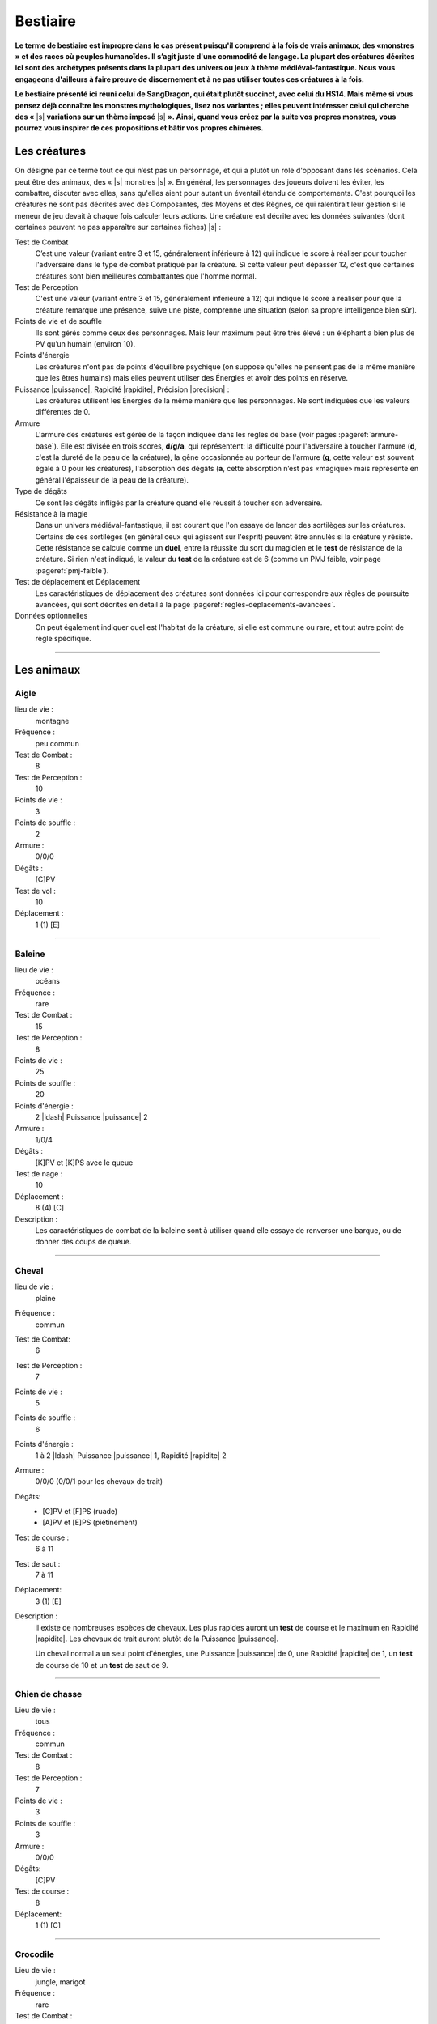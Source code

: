 
.. raw:: latex

    \clearpage
    \pagebreak

#########
Bestiaire
#########

.. class:: center 

 .. class:: red

  **Le terme de bestiaire est impropre dans le cas présent puisqu'il comprend à
  la fois de vrais animaux, des «monstres » et des races où peuples humanoïdes.
  Il s’agit juste d'une commodité de langage. La plupart des créatures décrites
  ici sont des archétypes présents dans la plupart des univers ou jeux à thème
  médiéval-fantastique.  Nous vous engageons d'ailleurs à faire preuve de
  discernement et à ne pas utiliser toutes ces créatures à la fois.**

  **Le bestiaire présenté ici réuni celui de SangDragon, qui était plutôt
  succinct, avec celui du HS14. Mais même si vous pensez déjà connaître les
  monstres mythologiques, lisez nos variantes ; elles peuvent intéresser celui
  qui cherche des «** |s| **variations sur un thème imposé** |s| **». Ainsi,
  quand vous créez par la suite vos propres monstres, vous pourrez vous
  inspirer de ces propositions et bâtir vos propres chimères.**

Les créatures
=============

On désigne par ce terme tout ce qui n’est pas un personnage, et qui a plutôt un
rôle d'opposant dans les scénarios. Cela peut être des animaux, des « |s|
monstres |s| ».  En général, les personnages des joueurs doivent les éviter,
les combattre, discuter avec elles, sans qu'elles aient pour autant un éventail
étendu de comportements.  C'est pourquoi les créatures ne sont pas décrites
avec des Composantes, des Moyens et des Règnes, ce qui ralentirait leur gestion
si le meneur de jeu devait à chaque fois calculer leurs actions. Une créature
est décrite avec les données suivantes (dont certaines peuvent ne pas
apparaître sur certaines fiches) |s| :

Test de Combat
    C’est une valeur (variant entre 3 et 15, généralement inférieure à 12) qui
    indique le score à réaliser pour toucher l'adversaire dans le type de
    combat pratiqué par la créature. Si cette valeur peut dépasser 12, c'est
    que certaines créatures sont bien meilleures combattantes que l'homme
    normal.

Test de Perception
    C'est une valeur (variant entre 3 et 15, généralement inférieure à 12) qui
    indique le score à réaliser pour que la créature remarque une présence,
    suive une piste, comprenne une situation (selon sa propre intelligence bien
    sûr).

Points de vie et de souffle
    Ils sont gérés comme ceux des personnages. Mais leur maximum peut être très
    élevé : un éléphant a bien plus de PV qu’un humain (environ 10).

Points d'énergie
    Les créatures n'ont pas de points d'équilibre psychique (on suppose
    qu'elles ne pensent pas de la même manière que les êtres humains) mais
    elles peuvent utiliser des Énergies et avoir des points en réserve.

Puissance |puissance|, Rapidité |rapidite|, Précision |precision| :
    Les créatures utilisent les Énergies de la même manière que les
    personnages. Ne sont indiquées que les valeurs différentes de 0.

Armure
    L'armure des créatures est gérée de la façon indiquée dans les règles de
    base (voir pages :pageref:`armure-base`).  Elle est divisée en trois
    scores, **d/g/a**, qui représentent: la difficulté pour l'adversaire à
    toucher l'armure (**d**, c'est la dureté de la peau de la créature), la
    gêne occasionnée au porteur de l'armure (**g**, cette valeur est souvent
    égale à 0 pour les créatures), l'absorption des dégâts (**a**, cette
    absorption n’est pas «magique» mais représente en général l'épaisseur de la
    peau de la créature).

Type de dégâts
    Ce sont les dégâts infligés par la créature quand elle réussit à toucher
    son adversaire.

Résistance à la magie
    Dans un univers médiéval-fantastique, il est courant que l'on essaye de
    lancer des sortilèges sur les créatures. Certains de ces sortilèges (en
    général ceux qui agissent sur l'esprit) peuvent être annulés si la créature
    y résiste. Cette résistance se calcule comme un **duel**, entre la réussite
    du sort du magicien et le **test** de résistance de la créature. Si rien
    n'est indiqué, la valeur du **test** de la créature est de 6 (comme un PMJ
    faible, voir page :pageref:`pmj-faible`).

Test de déplacement et Déplacement
    Les caractéristiques de déplacement des créatures sont données ici pour
    correspondre aux règles de poursuite avancées, qui sont décrites en détail
    à la page :pageref:`regles-deplacements-avancees`.

Données optionnelles
    On peut également indiquer quel est l'habitat de la créature, si elle est
    commune ou rare, et tout autre point de règle spécifique.

----

Les animaux
===========

Aigle
-----

lieu de vie :
    montagne
Fréquence :
    peu commun
Test de Combat :
    8
Test de Perception :
    10
Points de vie :
    3
Points de souffle :
    2
Armure :
    0/0/0
Dégâts :
    [C]PV
Test de vol :
    10
Déplacement :
    1 (1) [E]

----

Baleine
-------

lieu de vie :
    océans
Fréquence :
    rare
Test de Combat :
    15
Test de Perception :
    8
Points de vie :
    25
Points de souffle :
    20
Points d'énergie :
    2 |ldash| Puissance |puissance| 2
Armure :
    1/0/4
Dégâts :
    [K]PV et [K]PS avec le queue
Test de nage :
    10
Déplacement :
    8 (4) [C]
Description :
    Les caractéristiques de combat de la baleine sont à utiliser quand elle
    essaye de renverser une barque, ou de donner des coups de queue.

----

Cheval
------

lieu de vie :
    plaine
Fréquence :
    commun
Test de Combat:
    6
Test de Perception :
    7
Points de vie :
    5
Points de souffle :
    6
Points d'énergie :
    1 à 2 |ldash| Puissance |puissance| 1, Rapidité |rapidite| 2
Armure :
    0/0/0 (0/0/1 pour les chevaux de trait)
Dégâts: 
    - [C]PV et [F]PS (ruade)
    - [A]PV et [E]PS (piétinement)
Test de course :
    6 à 11
Test de saut :
    7 à 11
Déplacement:
    3 (1) [E]
Description :
    il existe de nombreuses espèces de chevaux. Les plus rapides auront un
    **test** de course et le maximum en Rapidité |rapidite|. Les chevaux de
    trait auront plutôt de la Puissance |puissance|.

    Un cheval normal a un seul point d'énergies, une Puissance |puissance| de
    0, une Rapidité |rapidite| de 1, un **test** de course de 10 et un **test**
    de saut de 9.

----

Chien de chasse
---------------

Lieu de vie : 
    tous
Fréquence :
    commun
Test de Combat :
    8
Test de Perception :
    7
Points de vie :
    3
Points de souffle :
    3
Armure :
    0/0/0
Dégâts:
    [C]PV
Test de course :
    8
Déplacement:
    1 (1) [C]

----

Crocodile
---------

Lieu de vie : 
    jungle, marigot
Fréquence :
    rare
Test de Combat :
    10
Test de Perception :
    5
Points de vie :
    5
Points de souffle :
    8
Points d'énergie :
    1 |ldash| Rapidité |rapidite| 1
Armure :
    1/0/0
Dégâts:
    [F]PV
Test de course :
    7
Déplacement:
    2 (2) [B]

----

Éléphant
--------

Lieu de vie :
    jungle, savane
Fréquence :
    commun
Test de Combat :
    10
Test de Perception :
    5
Points de vie:
    10
Points de souffle :
    10
Points d'énergie :
    3 |ldash| Puissance |puissance| 2
Armure :
    1/0/5
Dégâts :
    [D]PV et [D]PS
Test de course:
    7
Déplacement:
    3 (2) [C]

----

Faucon
------

Lieu de vie :
    campagne
Fréquence :
    peu commun
Test de Combat :
    8
Test de Perception :
    11
Points de vie :
    2
Points de souffle :
    2
Points d'énergie :
    1 |ldash| Précision |precision| 1
Armure : 
    0/0/0
Dégâts:
    [B]PV
Test de vol:
    9 à 11
Déplacement
    1 (1) [E]

----

Gorille
-------

Lieu de vie :
    forêt, jungle
Fréquence :
    rare
Test de Combat :
    10
Test de Perception :
    6
Points de vie:
    7
Points de souffle :
    7
Points d'énergie :
    2 |ldash| Puissance |puissance| 1
Armure :
    0/0/1
Dégâts :
    [C]PV et [E]PS
Test de course:
    7
Déplacement:
    3 (2) [C]

----

Jaguar, guépard
---------------

Lieu de vie :
    savane, jungle
Fréquence :
    rare
Test de Combat :
    11
Test de Perception :
    10
Points de vie:
    4
Points de souffle :
    3
Points d'énergie :
    3 |ldash| Rapidité |rapidite| 3
Armure :
    0/0/0
Dégâts :
    [D]PV
Test de course:
    13
Déplacement:
    1 (1) [G]

----

Lion
----

Lieu de vie :
    savane
Fréquence :
    commun
Test de Combat :
    10
Test de Perception :
    7
Points de vie:
    6
Points de souffle :
    5
Points d'énergie :
    2 |ldash| Puissance |puissance| 1, Rapidité |rapidite| 1
Armure :
    0/0/1
Dégâts :
    [3]PV
Test de course:
    10
Déplacement:
    3 (1) [C] ([D] en sprint court)

----

Loup
----

Lieu de vie :
    forêt, steppes
Fréquence :
    assez commun
Test de Combat :
    9
Test de Perception :
    9
Points de vie:
    4
Points de souffle :
    4
Points d'énergie :
    1 |ldash| Rapidité |rapidite| 1
Armure :
    0/0/1
Dégâts :
    [C]PV
Test de course:
    8
Déplacement:
    1 (1) [C]

----

Ours
----

Lieu de vie :
    forêt, montagne
Fréquence :
    rare
Test de Combat :
    11
Test de Perception :
    6
Points de vie:
    8
Points de souffle :
    8
Points d'énergie :
    3 |ldash| Puissance |puissance| 1
Armure :
    0/0/1
Dégâts :
    [F]PV
Test de course:
    7
Déplacement:
    3 (2) [C]

----

Piranha
-------

Lieu de vie :
    eaux douces chaudes
Fréquence :
    rare
Test de Combat :
    12
Test de Perception :
    12
Points de vie : 
    spécial
Points de souffle :
    spécial
Points d'énergie :
    1 |ldash| Rapidité |rapidite| 1
Armure:
    1/0/0
Dégâts :
    [F] PV
Test de nage:
    13
Déplacement:
    1 (1) [D]
Description : 
    Ce qui est décrit ici n'est bien sûr pas un piranha seul, mais tout un
    banc. Un de ces poissons carnivores seul n'a qu'un point de vie. C'est au
    meneur de jeu de gérer les dégâts que des aventuriers peuvent faire subir à
    l'ensemble du banc.

----

Rat
---

Lieu de vie :
    cités, sous-sols
Fréquence :
    commun
Test de Combat :
    5
Test de Perception :
    7
Points de vie : 
    2
Points de souffle :
    2
Armure:
    2/0/0
Dégâts :
    [B] PV
Test de course:
    9
Déplacement:
    0 (0) [C]
Description : 
    Leur petite taille, leur rapidité et leur nombre les rendent difficiles à
    toucher.

----

Requin
------

Lieu de vie:
    eau salée
Fréquence:
    inhabituel
Test de Combat:
    10
Test de Perception:
    6 (12 pour le sang)
Points de vie : 
    5
Points de souffle :
    5
Points d'énergie :
    1 |ldash| Rapidité |rapidite| 1
Armure :
    1/0/0
Dégâts : 
    [F] PV
Test de nage:
    13
Déplacement:
    1 à 4 (1 à 3) [D à F]

----

Rhinocéros
----------

Lieu de vie :
    savane
Fréquence :
    rare
Test de Combat :
    9
Test de Perception :
    4
Points de vie:
    7
Points de souffle :
    4
Points d'énergie :
    2 |ldash| Puissance |puissance| 1
Armure :
    3/0/0
Dégâts :
    [D]PV
Test de course:
    7
Déplacement:
    3 (2) [C]

----

Sanglier
--------

Lieu de vie :
    forêt
Fréquence :
    commun
Test de Combat :
    9
Test de Perception :
    4
Points de vie :
    3
Points de souffle :
    5
Points d'énergie :
    1 |ldash| Puissance |puissance| 1
Armure:
    1/0/1
Dégâts:
    [D]PV
Test de course:
    8
Déplacement:
    2 (1) [C]

----

Taureau
-------

Lieu de vie :
    plaine
Fréquence :
    commun
Test de Combat :
    9
Test de Perception :
    6
Points de vie :
    5
Points de souffle :
    5
Points d'énergie :
    1 |ldash| Puissance |puissance| 1, Rapidité |rapidite| 1
Armure :
    0/0/1
Dégâts:
    [B]PV et [D]PS
Test de course:
    10
Déplacement:
    3 (1) [D]

----

Tyrannosaure
------------

Lieu de vie :
    inconnu
Fréquence :
    très rare
Test de Combat :
    13
Test de Perception :
    4
Points de vie:
    20
Points de souffle :
    15
Points d'énergie :
    3 |ldash| Puissance |puissance| 2, Rapidité |rapidite| 1
Armure :
    2/0/4
Dégâts :
    [G]PV
Test de course:
    10
Déplacement:
    4 (3) [E]

----

Les «monstres »
===============

Les créatures féeriques
-----------------------

On regroupe sous le terme de créatures féeriques, ou Færies, toutes sortes de
petites créatures très proches de la nature, et auxquelles on attribue de
nombreux pouvoirs magiques. On dit une Færie, même si c'est un être masculin.

Dans *SangDragon*, ces créatures sont magiques, et sont issues de
l’extériorisation des instincts et des croyances es peuples plus ou moins
primitifs. À priori il n'y à pas de Færies sur l'île de Malienda, mais vous
pouvez décider qu'il en existe dans les forêts les plus profondes. Il n'y a pas
de Færie typique, bien que la plupart répondent aux critères suivants |s| :

- Une Færie est liée à un élément simple de la nature (eau, terre, arbres.) ou
  à un sentiment humain négatif (gourmandise, avarice, suspicion...).
- Une Færie n'a pas de taille fixe. Et même si on les considère en général
  comme ayant entre 10 et 25cm de haut, il arrive que la même créature puisse
  passer de la taille naine à la taille géante (les trolls sont coutumiers du
  fait), suivant son humeur.
- On ne peut voir les Færies que si on croit en leur existence.
- Les Færies singent les comportements sociaux des humains qu'elles côtoient.
  Ainsi, à côté d’un royaume elles créeront un simulacre de cour royale, à côté
  d'une ville militaire elles créeront des milices et des armées.  Les
  comportements et les pouvoirs magiques des Færies sont bien connus et c'est
  justement ce qui fait leur force, car une Færie ne pourra exercer son pouvoir
  magique que s'il existe des personnes pour y croire. En termes de jeu, vous
  devrez demander au joueur si son personnage croit ou non aux Færies (un
  magicien — Art magique à 0 ou plus - y croit obligatoirement).  S'il n'y
  croit pas, les pouvoirs magiques de ces créatures ne peuvent l'affecter que
  s'il rate un **test** de résistance magique avec un bonus de 2. S'il y croit,
  tous les pouvoirs magiques l’affecteront automatiquement. Il est possible,
  une fois dans la vie d’un aventurier de changer d'opinion. Pour croire aux
  Færies, il faut réussir un **test** Instincts |instinct| + Désir |desir| +
  Animal |animal| (un seul essai). Pour ne plus croire aux Færies, il faut
  réussir un **test** Esprit |esprit| + Action |action| + Humain |humain| +
  **difficulté**. La **difficulté** est liée au monde où l'on vit. Elle est de
  -4 dans un monde purement médiéval, 0 dans l'équivalent du XVI: siècle, +4
  dans un monde moderne. Il existe néanmoins de nombreux moyens de se protéger
  des Færies (pour ceux qui y croient) |s| : jeter du sel par-dessus son
  épaule, tourner trois fois sur soi avant de se coucher, etc. Ses moyens ne
  sont efficaces que si beaucoup de gens y croient, sinon ils ne fonctionnent
  pas.

Les Færies (et donc le meneur de jeu) ont un puissant code moral |s| : elles
récompensent les gentils et punissent les méchants. Ce qui est plus difficile à
cerner c’est comment elles conçoivent cette morale. Ainsi elles n'hésiteront
pas à faire pousser les oreilles d’un avare, à donner des boutons à un menteur,
à réaliser dans la nuit l'ouvrage d'une ouvrière vertueuse. Mais qu'on les
sollicite, qu'on les menace ou simplement qu'on leur manque de respect, et
elles se comporteront avec abjection. Il ne faut pas compter sur les Færies
pour être équitables.

La nature et la puissance des pouvoirs des Færies n'ont rien à voir avec les
sortilèges magiques, c’est au meneur de jeu d’en décider |s| ; voici quelques
guides |s| :

- Une offense est punie par une affliction qui est souvent temporaire (jamais
  moins d’une journée, mais allant souvent jusqu'à une année complète).
- Une récompense ne vient que si elle n'est pas sollicitée, et souvent de façon
  cachée.
- Un cadeau (objet ou service) se monnaye par un service à rendre au peuple
  féerique en entier.
- Une malédiction jetée par une créature féerique ne peut être levée que par
  cette même créature féerique.  Voici quelques exemples créatures féeriques
  (attention, les noms des Færies désignent parfois d'autres créatures, de
  nature différente; ainsi l’elfe ou la dryade féeriques ne ressemblent pas aux
  créatures humanoïdes qui ont le même nom): elfes (esprits des airs), dryades
  (esprits des arbres), gnomes (esprits constructeurs), trolls (esprits des
  cavernes), lutins (esprits des maisons), korrigans (voleurs de trésors),
  nymphes (esprits des eaux), goblins (farceurs), kobolds (fainéants), nains
  (créateurs de vie), farfadets (travailleurs), bonnets rouges (douleur),
  gloutons (gourmandise).

En termes de jeu, une Færie ne combattra jamais et même deviendra invisible en
cas de combat. Elle ne sera jamais présente dans un lieu où il y a trop de fer
ou d'acier. Si on lui lance un sortilège, elle a une résistance magique de 11.
Dans le cas où le sortilège aurait pu passer, mais que c'est la résistance
magique de la Færie qui l'a fait échouer, alors la créature féerique peut
renvoyer le sort sur son agresseur.

----

Les créatures du mal
--------------------

Toutes les créatures que l'on désigne sous les termes de diable, démon,
élémental, esprit, spectre, sont des créatures qui viennent « |s| d'autre part
|s| ». Tout comme les créatures féeriques, leur puissance vient du fait que
l'on croit en elles. Mais alors que le fait de ne pas croire aux Færies diminue
leur pouvoir, une fois qu’un démon est en face de vous, il n'y a pas moyen de
nier son existence, il est vraiment là. En contrepartie, son lien avec le monde
matériel fait qu’il est possible de le combattre et même de le « |s| tuer |s|
», c’est-à-dire de le renvoyer dans son monde de ténèbres.

Toutes ces créatures sont différentes les unes des autres, mais il existe
quelques constantes. Les voici |s| :

- Pour toucher une créature démoniaque, il faut une arme enchantée, une arme
  magique, une arme en acier ou en fer trempé. Toutes les autres armes ne lui
  font aucun effet (voir le chapitre Magie, p. :pageref:`magie`, pour les
  détails).  Plus restrictif encore |s| : pour qu’une arme en fer ou en acier
  soit efficace, il faut qu'elle soit reliée à la terre, ou que son porteur
  touche la terre. S'il s'agit d'un sol en pierre, dans un château, c’est
  suffisant, mais si c'est un parquet ciré, alors seules les armes magiques ou
  enchantées seront efficaces. Les flèches non magiques ou non enchantées n’ont
  donc jamais aucune efficacité.
- Il existe des cercles de protection (voir liste de Protection, p.
  :pageref:`protection`) qu'aucune créature invoquée magiquement ne peut
  franchir.
- Ces créatures ont des points de vie, des armures, des attaques naturelles,
  psychiques ou magiques, mais n'ont pas de points de souffle. Elles ne peuvent
  pas être assommées.
- Les prêtres et les personnes qui ont une foi sincère peuvent repousser les
  démons par leur seule volonté. En termes de jeu, il faut réussir un **test**
  Cœur |coeur| + Désir |desir| + Humain |humain| (une seule tentative), que
  l'on nommera **test de Foi**, en indiquant clairement ce que l'on tente de
  faire. Cela ne détruit pas le démon, ni ne le fait fuir, mais cela le fait
  reculer, hésiter, et éviter d’aller au contact du prêtre.

Voici quelques exemples de créatures maléfiques :

Démons de grades 1 à 7
^^^^^^^^^^^^^^^^^^^^^^

:label:`demons`

Test de Combat :
    6+\ **x**
Test de Perception :
    6+\ **x**
Points de vie :
    6+\ **x**
Points d'énergie :
    **x** |ldash| Puissance |puissance| 1, Rapidité |rapidite| 1, Précision
    |precision| 1
Armure :
    0/0/**x**
Dégâts :
    [C+\ **x**]PV et [A+\ **x**]PS
Résistance à la magie :
    4+\ **x**
Description :
    Ces démons sont ceux que la plupart des invocateurs ou sorciers appellent
    des profondeurs des « |s| enfers |s| ». Leur apparence est variable mais
    tourne toujours autour des archétypes |s| : comes sur Le crâne, crocs,
    griffes, queue fourchue. Ils mesurent entre 1m et 3m. Leur puissance se
    mesure en grades, qui vont de 1 à 7. Leurs caractéristiques dépendent
    directement de ce grade, qui est noté **x**.

Animaux-démons
^^^^^^^^^^^^^^

Ce sont des démons qui ont pris l'apparence d’animaux. Ils combattent de la
même façon qu'eux, mais ils restent avant tout des démons. C'est-à-dire qu'ils
ne sont touchés que par des armes magiques ou enchantées, et qu'ils n’ont pas
de points de souffle. Par contre leur **test** de résistance magique est de 8.

Succube/incube
^^^^^^^^^^^^^^

Ce type de créature est un démon de type 1 ou 2 (jamais plus) qui a un pouvoir
psychique particulier. Quand sa victime dort, et que le démon est à portée de
vue, il lui vole des points d'équilibre psychique. Si la victime ne réussit pas
un **test** de résistance contre la magie, ou un **test de Foi** (valable même
endormie), elle perd 1 EP dans la nuit.

Démons exotiques
^^^^^^^^^^^^^^^^

Comme vous le verrez dans le scénario La saga du Prince d'Ombre (HS 11), il est
possible de concevoir toutes sortes de démons. Ils peuvent être immobiles (liés
à une statue, à un lieu), ressembler à des monstres « |s| normaux |s| », avoir
des pouvoirs magiques spécifiques, etc. Votre seule obligation est de rester
dans les limites de puissance que les démons sont censés avoir dans la
littérature ou les légendes.

Prince-démon
^^^^^^^^^^^^

Comme les dieux, les princes-démons sont des « |s| créatures |s| » au-delà de
la compréhension humaine et ne devraient donc pas intervenir ici. Mais les
princes-démons s'incarnent parfois et viennent ravager le monde. En termes de
jeu, ils sont quasiment invulnérables à tout ce que des personnages « |s|
normaux |s| » pourraient leur faire. Vous pouvez vous référer aux règles sur le
blindage et les armes exceptionnelles, p. :pageref:`degats-et-blindages`, voire aux
super-héros, p. :pageref:`les-super-heros`, pour cerner la catégorie dans
laquelle se situent ces êtres. En fait, ils ne sont pas réellement
invulnérables, mais leur puissance est comparable à celle d’un porte-avion face
à une fronde. Pour *SangDragon*, si un Prince-démon devait intervenir, il
aurait au moins les caractéristiques suivantes |s| :

Test de Combat :
    15
Test de Perception :
    10
Points de vie :
    64
Points d'énergie :
    9 |ldash| Puissance |puissance| 3, Rapidité |rapidite| 3, Précision
    |precision| 3
Armure :
    3/0/6
Dégâts :
    [H]PV et [H]PS
Résistance à la magie :
    13
Énergie magique :
    une ou deux au niveau 3
Sortilèges :
    tous ceux des listes qu'il possède

----

Les élémentaux
--------------

Les élémentaux sont des créatures constituées de matière élémentaire (eau, air,
feu ou terre) et d’un esprit particulièrement frustre. En fonction de leur
taille et de leur puissance, on distingue trois types d'élémentaux |s| :
faibles, moyens et forts. Leur durée de vie sur le plan terrestre est très
variable (de quelques heures à quelques années) et s’ils ne sont pas sous le
contrôle d’un magicien ils ont tendance à dévaster tout ce qui se présente
devant eux. Ils peuvent franchir sans mal l'élément qui les constitue (celui de
terre peut passer à travers les murs) mais dès qu'ils n'ont plus de contact
avec leur élément, ils perdent 1PV par jour (c’est pourquoi les élémentaux de
feu et d’eau sont parmi les plus éphémères).  Ils ont tous les avantages et
toutes les restrictions des démons, à une seule près : un **test de Foi**
réussi ne les éloigne pas (peut-être sont-ils trop bêtes pour se laisser
influencer).

Élémental faible de Terre
^^^^^^^^^^^^^^^^^^^^^^^^^

Test de Combat :
    8
Test de Perception :
    4
Points de vie :
    8
Points d'énergie :
    1 |ldash| Puissance |puissance| 1
Armure :
    1/0/0
Dégâts :
    [C]PV et [A]PS
Test de course :
    7
Déplacement hors de son élément :
    1 (1) [A]
Déplacement dans la terre :
    1 (1) [B]
Résistance à la magie :
    6
Description :
    Il à une forme humaine, et fait environ 1,50 m de haut.

Élémental moyen de Terre
^^^^^^^^^^^^^^^^^^^^^^^^

Test de Combat :
    10
Test de Perception :
    4
Points de vie :
    10
Points d'énergie :
    2 |ldash| Puissance |puissance| 1
Armure :
    2/0/0
Dégâts :
    [C]PV et [B]PS
Test de course :
    8
Déplacement hors de son élément :
    1 (1) [A]
Déplacement dans la terre :
    1 (1) [B]
Résistance à la magie :
    8
Description :
    Il à une forme humaine, et fait environ 2m de haut.

Élémental fort de Terre
^^^^^^^^^^^^^^^^^^^^^^^

Test de Combat :
    12
Test de Perception :
    4
Points de vie :
    12
Points d'énergie :
    3 |ldash| Puissance |puissance| 2
Armure :
    3/0/0
Dégâts :
    [D]PV et [D]PS
Test de course :
    9
Déplacement hors de son élément :
    2 (1) [A]
Déplacement dans la terre :
    2 (1) [B]
Résistance à la magie :
    9
Description :
    Il à une forme humaine plutôt trapue, et fait environ 3m de haut.

----

Élémental faible d'Eau
^^^^^^^^^^^^^^^^^^^^^^

Test de Combat :
    8
Test de Perception :
    4
Points de vie :
    8
Armure :
    0/0/4
Dégâts :
    [A]PV et [C]PS
Test de course :
    7
Déplacement hors de son élément :
    1 (1) [A]
Déplacement dans l'eau :
    1 (1) [C]
Résistance à la magie :
    10
Description :
    Il a une forme de vague, ou de colonne d’eau, d'environ 1,80 m de haut.

Élémental moyen d'Eau
^^^^^^^^^^^^^^^^^^^^^

Test de Combat :
    10
Test de Perception :
    4
Points de vie :
    10
Armure :
    0/0/6
Dégâts :
    [1]PV et [E]PS
Test de course :
    8
Déplacement hors de son élément :
    1 (1) [A]
Déplacement dans l'eau :
    1 (1) [C]
Résistance à la magie :
    12
Description :
    Il a une forme légèrement humaine, d'environ 2m de haut.

Élémental fort d'Eau
^^^^^^^^^^^^^^^^^^^^

Test de Combat :
    12
Test de Perception :
    4
Points de vie :
    12
Armure :
    0/0/8
Dégâts :
    [A]PV et [G]PS
Test de course :
    9
Déplacement hors de son élément :
    2 (1) [A]
Déplacement dans l'eau :
    2 (1) [C]
Résistance à la magie :
    13
Description :
    Il a une forme oscillant entre celle de la pieuvre et de l'homme, d'environ
    3m de haut.

----

Élémental faible d'Air
^^^^^^^^^^^^^^^^^^^^^^

Test de Combat :
    6
Test de Perception :
    6
Points de vie :
    6
Points d'énergie :
    1 |ldash| Rapidité |rapidite| 1, Précision |precision| 1
Armure :
    0/0/0
Dégâts :
    [C]PS
Test de course :
    7
Déplacement dans le vide :
    1 (1) [A]
Déplacement dans l'air :
    1 (1) [C]
Résistance à la magie :
    5
Description :
    L'élémental d'Air faible a l'avantage de pouvoir passer inaperçu quand il
    est au repos. Dès qu'il bouge ou attaque, il ressemble à un tourbillon de
    1m de haut

Élémental moyen d'Air
^^^^^^^^^^^^^^^^^^^^^

Test de Combat :
    8
Test de Perception :
    8
Points de vie :
    8
Points d'énergie :
    2 |ldash| Rapidité |rapidite| 1, Précision |precision| 1
Armure :
    0/0/0
Dégâts :
    [G]PS
Test de course :
    8
Déplacement dans le vide :
    1 (1) [A]
Déplacement dans l'air :
    1 (1) [C]
Résistance à la magie :
    8
Description :
    L'élémental d'Air moyen ressemble à un tourbillon de 1,50m de haut,
    toujours en mouvement.

Élémental fort d'Air
^^^^^^^^^^^^^^^^^^^^

Test de Combat :
    10
Test de Perception :
    10
Points de vie :
    10
Points d'énergie :
    4 |ldash| Rapidité |rapidite| 1, Précision |precision| 1
Armure :
    0/0/0
Dégâts :
    [A]PV et [J]PS
Test de course :
    9
Déplacement dans le vide :
    2 (1) [A]
Déplacement dans l'air :
    2 (1) [C]
Résistance à la magie :
    9
Description :
    L'élémental d'Air fort ressemble à un homme de 2m de haut, dont chacun des
    membres serait un tourbillon de vent.

----

Élémental faible de Feu
^^^^^^^^^^^^^^^^^^^^^^^

Test de Combat :
    8
Test de Perception :
    4
Points de vie :
    8
Points d'énergie :
    1 |ldash| Rapidité |rapidite| 1
Armure :
    0/0/1
Dégâts :
    [C]PV
Test de course :
    7
Déplacement sur une surface inflammable :
    1 (1) [A]
Déplacement dans le feu :
    1 (1) [C]
Résistance à la magie :
    6
Description :
    Il a l'apparence d'une flamme unique, d'environ 1 à 2 mètres de haut.

Élémental moyen de Feu
^^^^^^^^^^^^^^^^^^^^^^

Test de Combat :
    10
Test de Perception :
    4
Points de vie :
    10
Points d'énergie :
    2 |ldash| Rapidité |rapidite| 1
Armure :
    0/0/2
Dégâts :
    [E]PV
Test de course :
    8
Déplacement sur une surface inflammable :
    2 (1) [A]
Déplacement dans le feu :
    2 (1) [C]
Résistance à la magie :
    8
Description :
    Cet élémental ressemble à un petit incendie, d'environ 4m de surface, aux
    nombreuses flammes et flammèches, de près de 2 mètres de haut.

Elémental fort de Feu
^^^^^^^^^^^^^^^^^^^^^

Test de Combat :
    12
Test de Perception :
    4
Points de vie :
    12
Points d'énergie :
    3 |ldash| Rapidité |rapidite| 1
Armure :
    0/0/3
Dégâts :
    [G]PV
Test de course :
    9
Déplacement sur une surface inflammable :
    2 (1) [A]
Déplacement dans le feu :
    2 (1) [C]
Résistance à la magie :
    9
Description :
    Il ressemble à un homme de 2m de haut, dont chacun des membres est une
    flamme rouge, et dont la tête est couronnée d'un nimbe d’un blanc-jaune
    éclatant.

----

Les mort-vivants
----------------

Les mort-vivants sont les corps animés de personnes ou de créatures qui ne sont
plus ni tout à fait mortes ni tout à fait vivantes. En général, leur état est
dû à l'action d'un démon, d'un nécromancien, donc d'une action magique. On ne
peut pas « |s| tuer |s| » les mort-vivants mais on peut les détruire. Îls ont
quelques points communs avec les démons |s| :

- Il existe des cercles de protection (voir liste de Protection, page
  :pageref:`protection`) qu'aucun mort-vivant ne peut franchir.
- Ces créatures ont des points de vie, des armures, des attaques naturelles,
  psychiques ou magiques, mais n'ont pas de points de souffle. Elles ne peuvent
  être assommées.
- Les prêtres et les personnes qui ont une foi sincère peuvent repousser les
  mort-vivants par leur seule volonté. En terme de jeu, il faut réussir un
  **test** Cœur |coeur| + Désir |desir| + Humain |humain| (une seule
  tentative), que l'on nommera **test de Foi**, en indiquant clairement ce que
  l'on tente de faire. Cela ne détruit pas le mort-vivant, mais cela le fait
  reculer, hésiter, éviter d'aller au contact du prêtre et même parfois fuir.

À part pour les mort-vivants immatériels (comme les fantômes ou les spectres),
il ne faut pas une arme magique pour réussir à les toucher. Leur résistance à
la magie est normale (valeur de 6) à une exception près |s| : les sortilèges
qui affectent l'esprit n'ont aucun effet sur les mort-vivants. Ainsi, les sorts
de Peur, Sommeil, Lire les pensées, etc., ne fonctionnent jamais sur eux.

Squelette
^^^^^^^^^

Test de Combat :
    7
Test de Perception :
    4
Points de vie :
    4
Armure :
    spécial
Dégâts :
    [B]PV
Test de course :
    7
Déplacement :
    1 (1) [B]
Résistance à la magie :
    voir Mort-vivants
Description :
    Les squelettes sont les membres les plus faibles mais aussi les plus
    nombreux des armées des nécromanciens.  Ils sont lents et malhabiles. Leur
    seul avantage réside dans le fait qu'ils sont difficiles à toucher avec des
    armes tranchantes (épée, dague) car elles ont un malus de -2 au test de
    Combat. Attention, si les squelettes standard sont de piètres adversaires,
    il en existe de plus terribles |s| : guerriers-squelettes, squelettes qui
    se régénèrent, squelettes d'animaux géants, etc.

Zombie
^^^^^^

Test de Combat :
    6
Test de Perception :
    3
Points de vie :
    5
Armure :
    0/0/6
Dégâts :
    [C]PV
Test de course :
    7
Déplacement :
    1 (1) [B]
Résistance à la magie :
    voir Mort-vivants.
Description :
    Les zombies sont des cadavres animés, se mouvant très lentement. Leur seule
    force est leur grande capacité d'absorption des coups. Il faut vraiment
    découper un zombie en rondelles pour le détruire.

Goule
^^^^^

Test de Combat :
    8
Test de Perception :
    6
Points de vie :
    4
Armure :
    0/0/1
Dégâts :
    [C]PV
Test de course :
    7
Déplacement :
    1 (1) [B]
Résistance à la magie :
    voir Mort-vivants
Description :
    Les goules ne sont pas des adversaires très puissants mais ce sont les
    premiers mort-vivants à avoir un semblant de réflexion. Si une goule touche
    quelqu'un, cette personne doit faire un **test** de Résistance à la magie
    ou être paralysée pour la passe d'armes suivante.

Vampire
^^^^^^^

Test de Combat :
    11
Test de Perception :
    11
Points de vie :
    6+
Points d'énergie :
    3 |ldash| Puissance |puissance| 1, Rapidité |rapidite| 1, Précision
    |precision| 1
Armure :
    0/0/0
Dégâts :
    [C]PV (crocs) ou [D]PS (poings)
Test de course :
    7
Déplacement terrestre :
    1 (1) [B]
Résistance à la magie :
    10, et voir également Mort-vivants
Description :
    Le vampire est l'un des plus redoutables mort-vivants.  S'il tue quelqu'un
    en lui suçant le sang, il le transforme en goule. Tous les points de vie
    qu'il vole en suçant le sang sont rajoutés à son total de points de vie,
    mais seulement pour 48 heures. C'est le seul mort-vivant matériel qui soit
    invulnérable aux armes normales (comme les démons). Par contre, les rayons
    directs du soleil le brûlent au rythme de 1PV par passe d'armes.

Fantôme
^^^^^^^

Test de Combat :
    8
Test de Perception :
    8
Points de vie :
    4
Points d'énergie :
    1 |ldash| Rapidité |rapidite| 1
Armure :
    0/0/0
Dégâts :
    spéciaux
Test de course :
    7
Déplacement :
    - (-) [E]
Résistance à la magie :
    voir Mort-vivants
Description
    Il existe quantité de fantômes différents. Leurs points communs sont d'être
    impalpables et que seules les armes capables de toucher les démons peuvent
    les affecter. Les fantômes peuvent aussi bien faire des dégâts en points de
    vie, en points de souffle, en points d'équilibre psychique, mais aussi
    drainer des points de Corps |corps| et d'Esprit |esprit|. Chaque fantôme ou
    spectre est un cas particulier.

----

Les dragons
-----------

Créatures mythiques de l'univers médiéval-fantastique, il en existe autant
d'espèces que de personnes qui les imaginent. Si la norme veut qu'ils soient
rouges, volent et crachent le feu, il en est d’autres qui nagent ou qui
fouissent. Nous vous donnons ici que les exemples les plus courants.

Dragon volant adulte
^^^^^^^^^^^^^^^^^^^^

Lieu de vie :
    tous types
Fréquence :
    très rare
Test de Combat :
    11
Test de Perception :
    9
Points de vie :
    25
Points de souffle :
    20
Points d'énergie :
    2 |ldash| Puissance |puissance| 1, Précision |precision| 1
Armure :
    2/0/4
Dégâts :
    [F]PV et [B]PS.
Résistance à la magie :
    10
Test de vol :
    12
Déplacement :
    8 (4) [I]
Description :
    Un dragon adulte fait environ 6 mètres de long pour 12 mètres d'envergure.
    Il ressemble à un grand lézard ailé à la tête triangulaire. Ses écailles
    sont d'une des teintes possibles du cuivre: rouge, bronze ou vert, Son
    ventre est très légèrement moins cuirassé que son dos (-1). Il vole
    lentement. Il combat avec ses griffes des pattes avant et sa gueule (3
    attaques simultanées). Il peut tenter d'assommer avec sa queue ([B]PV et
    [D]PS).

    Il peut, jusqu'à trois fois par jour, exhaler un souffle puissant et
    fétide, d'un gaz extrémement acide et corrosif, de couleur rouge, à une
    distance efficace de 24m (largeur de 2m, [D]PV et [D]PS).

    Certains dragons (1 sur 100) possèdent des Énergies magiques d'Air, de
    Terre et de Feu. Ils ont alors à leur disposition entre 1 et 3 sortilèges
    de chaque liste.

Dragon terrestre adulte
^^^^^^^^^^^^^^^^^^^^^^^

Fréquence :
    très rare
Test de Combat :
    12
Test de Perception :
    9
Points de vie :
    20
Points de souffle :
    25
Points d'énergie :
    2 |ldash| Puissance |puissance| 1, Précision |precision| 1
Armure :
    2/0/4
Dégâts :
    [H]PV et [B]PS
Résistance à la magie :
    10
Test de course :
    11
Déplacement :
    8 (4) [E]
Description :
    Les dragons terrestres ressemblent à de grands lézards, assez trapus,
    parfois à des tyrannosaures, Îls sont un peu plus nombreux (1 sur 30) à
    posséder des capacités magiques, et parfois même de façon puissante
    (jusqu'au niveau 3). Ces dragons dorment souvent au fond de grandes
    cavernes, mais un sixième sens (**test** de Perception |perception| réussi)
    les fait se réveiller dès que quelqu'un approche.

Dragon d'Harad
^^^^^^^^^^^^^^

Fréquence :
    rare
Test de Combat :
    11
Test de Perception :
    8
Points de vie :
    16
Points de souffle :
    14
Points d'énergie :
    1 |ldash| Puissance |puissance| 1
Armure :
    2/0/2
Dégâts :
    [F]PV et [B]PS
Résistance à la magie :
    9
Test de vol :
    11
Déplacement :
    7 (5) [H]
Description :
    Ces dragons ont été élevés par les Chevaliers d'Harad, avec l'aide de
    puissants magiciens. Ils sont plus petits que les dragons normaux (4 mètres
    de long et 8 mètres d'envergure), ils ne crachent pas le feu et ne savent
    pas utiliser la magie.

----

Les races humanoïdes communes
=============================

Les races que nous présentons dans ce chapitre n'existent quasiment pas sur
l’archipel de Malienda (à quelques exceptions près). Mais comme elles sont
présentes dans la plupart des univers de médiéval-fantastique, nous avons
choisi de vous donner leurs caractéristiques. Îl est plus que probable que les
aventuriers les rencontreront, sur les continents à l'est ou à l'ouest de
Malienda. D'ailleurs, les joueurs ayant des personnages venant de l’un de ces
continents pourront choisir d'être de race humaine, elfe, naine ou des Petites
Gens.

Les Elfes
---------

Humanoïdes de taille modeste (1, 60m en moyenne), les Elfes se distinguent par
la finesse et la beauté naturelle qui émanent de leurs traits. Leur visage
délicatement allongé, encadré par de fines oreilles pointues, est éclairé par
de grands yeux en amande. Il ne faut pas confondre les Elfes humanoïdes avec
les créatures féeriques du même nom. C'est sans doute leur grâce naturelle et
leur goût commun pour la musique qui ont suscité les confusions. De même, les
Haddelines de Malienda, que l'on nomme aussi parfois Elfes, sont en fait des
Demi-Elfes, un croisement entre les Humains et les Elfes. Ainsi, les Haddelines
n'ont aucun des pouvoirs spéciaux des Elfes.

Voici les pouvoirs et capacités spéciales des Elfes, qu'ils soient
personnages-joueurs ou Intervenants |s| :

- Un Elfe doit obligatoirement investir 2 pts dans le Règne Végétal |vegetal|.
  11 ne peut mettre plus de 1 point en Puissance |puissance|. Son **test** de
  résistance magique est diminué de 1.
- Un Elfe peut apprivoiser un animal en lui parlant doucement. Le **test** est
  |s| : Cœur |coeur| + Désir |desir| + Animal |animal| + **difficulté**. La
  **difficulté** dépend de la férocité de l'animal. Ce pouvoir disparaît si
  l'Elfe s'éloigne pendant plus d'un mois d’une grande forêt, et ne lui revient
  qu’en séjournant six mois dans une forêt.
- Un Elfe qui n'a jamais quitté sa forêt natale ne vieillit qu'au rythme de 1
  jour pour 1 mois. Ce pouvoir disparait à jamais dès qu'il passe plus de 24
  heures en dehors de sa forêt. Cela a parfois fait croire que le temps passait
  plus lentement dans les pays elfes, ce qui est faux.
- Un Elfe peut augmenter son Énergie magique en Brume et Électricité sans être
  obligé d'augmenter avant l'Energie magique d'Air (voir la magie élémentaire,
  page :pageref:`magie-elementaire`).

----

Les Nains
---------

Peuple robuste et puissant, les Nains sont d’âpres travailleurs et combattants.
Leur petite taille (1, 30m en moyenne) est largement compensée par une
endurance et une force hors du commun. Certains des Nains de Malienda ont les
traits négroïdes et la peau noire. On murmure qu'ils seraient les descendants
d'une des races les plus anciennes de l'archipel, les mythiques Archontes, les
dieux d'avant les dieux.

Voici les pouvoirs et les capacités spéciales des Nains,
qu'ils soient personnages-joueurs ou Intervenants |s| :

- Un Nain doit obligatoirement investir 2 pts dans le Règne Minéral |mineral|.
  Il ne peut pas mettre plus de 1 point en Rapidité |rapidite|. Un Nain doit
  choisir un sujet de répulsion (l'eau, les chevaux, le chant, etc.). Son
  **test** de résistance magique est diminué de 1.
- Un Nain sait toujours où est le nord. S'il se concentre, il peut retrouver
  son chemin dans un labyrinthe. Le **test** est Esprit |esprit| + Perception
  |perception| + Minéral |mineral|. Ce pouvoir se dissipe si le Nain s'éloigne
  pendant plus d’un mois d'une montagne, et ne lui revient qu'en séjournant six
  mois dans la montagne ou une caverne.
- Un Nain qui n'a jamais quitté les grottes de sa montagne natale ne vieillit
  qu'au rythme de 1 jour pour 1 mois. Ce pouvoir disparaît à jamais dès qu'il
  passe plus de 24 heures en dehors de sa montagne.
- Un Nain peut augmenter son Énergie magique en Boue et Métal sans être obligé
  d'augmenter avant l'Énergie magique de Terre (voir la magie élémentaire, page
  :pageref:`magie-elementaire`).

----

Les Petites Gens
----------------

On les appelle parfois aussi Hobbits, Tinigens. Ce sont des humanoïdes petits
(1,20 en moyenne), très agiles, bien proportionnés à l'exception de leurs pieds
plus grands que la moyenne (qui sont parfois très poilus). Ils vivent dans des
petites communautés agricoles, dans les collines ou les sous-bois clairs.

Voici les pouvoirs et les capacités spéciales des Petites Gens, qu'ils soient
personnages-joueurs ou Intervenants |s| :

- Ils doivent obligatoirement investir 2 pts dans le Règne Animal |animal|.
- Ils doivent ingurgiter la même quantité de nourriture qu'une personne de
  grande taille, sinon ils sont en manque et ne pensent plus qu’à manger.
- Tous leurs **tests** de Résistance sont augmentés de 1, comme s'ils avaient
  une Composante Résistance |resistance| augmentée de 1 |s| ; sauf en ce qui
  concerne les sorts d'Illusion ou d'Hypnotisme, auxquels ils succombent
  automatiquement.

----

Les Géants
----------

Lieu de vie :
    montagne
Fréquence :
    rares
Test de Combat :
    11
Test de Perception :
    5
Points de vie :
    8
Points de souffle :
    8
Points d'énergie :
    2 |ldash| Puissance |puissance| 2
Armure :
    0/0/0
Dégâts :
    [E]PV (avec une arme) ou [D]PS (avec leurs poings)
Test de course :
    8
Déplacement :
    2 (1) [C]
Description :
    De grande taille (entre 2 et 3m), les Géants sont comme les Humains, de
    toutes opinions et comportements possibles. La principale différence vient
    de leur intelligence qui est pour le moins limitée.

----

Les Orques
----------

Lieu de vie :
    collines
Fréquence :
    communs
Test de Combat :
    8
Test de Perception : 
    6
Points de vie :
    4
Points de souffle :
    4
Points d'énergie :
    1 |ldash| Puissance |puissance| 1
Armure :
    0/0/0
Dégâts :
    [D]PV (avec une arme)
Test de course :
    7
Déplacement :
    1 (1) [B]
Description :
    Repoussants tant par leur aspect que par leur odeur, les Orques se divisent
    en deux espèces, La première se caractérise par une peau verdâtre, de
    petits yeux porcins, un énorme groin et une mâchoire portant de minuscules
    défenses. La seconde est velue, de couleur noirâtre, avec les canines du
    bas proéminentes. Couards, ils ne combattent qu'en bande et fuient dès
    qu'ils sont affaiblis. Leur arme de prédilection : l'épée bâtarde ou la
    massue

----

Les Gobelins
------------

Lieu de vie :
    cavernes
Fréquence :
    communs
Test de Combat :
    7
Test de Perception :
    8
Points de vie :
    3
Points de souffle :
    3
Points d'énergie :
    1 |ldash| Rapidité |rapidite| 1
Armure :
    1/0/0
Dégâts : 
    [C]PV (avec une arme)
Résistance à la magie :
    5
Test de course :
    7
Déplacement :
    1 (0) [B]
Description :
    Les Gobelins sont de petits humanoïdes (1,50 m maximum) à la peau grise et
    au nez proéminent, qui vivent en communautés souterraines. Comme ils ne
    produisent pas de denrées agricoles, ils sortent de leurs abris pour piller
    les campagnes environnantes.

----

Les Kobolds
-----------

Lieu de vie :
    plaines, collines
Fréquence :
    communs
Test de Combat :
    6
Test de Perception :
    14
Points de vie :
    3
Points de souffle :
    3
Armure : 
    0/0/0
Dégâts :
    [C]PV (avec leurs dents), ou une arme
Résistance à la magie :
    4
Test de course :
    7
Déplacement :
    1 (0) [B]
Description :
    Les Kobolds sont des humanoïdes de taille modeste {1,60 m), dont la peau
    roussâtre et la morphologie de la tête laissent supposer une origine
    canine. Mauvais combattants, ce sont par contre d'excellents pisteurs. Ils
    combattent rarement en bandes de moins de quinze individus. En dehors de
    leurs dents, ils se battent souvent avec des piques et parfois avec de
    grands couteaux.

----

Les Trolls
----------

Lieu de vie :
    monts, collines
Fréquence :
    rares
Test de Combat :
    9
Test de Perception :
    5
Points de vie :
    6
Points de souffle :
    4
Points d'énergie :
    2 |ldash| Puissance |puissance| 2
Armure :
    0/0/2
Dégâts :
    [E]PV (avec une arme)
Test de course :
    6
Déplacement :
    2 (1) [B]
Description :
    Leurs traits grossiers et monstrueux dénoncent des créatures stupides et
    brutales. Humanoïdes dégénérés, ils impressionnent tant par leur taille
    (2m) que par leur musculature. Ils ne savent faire qu'une chose |s| : taper
    sur tout ce qui bouge. Bien moins nombreux que les Orques, il n'est pas
    rare de voir des Trolls s'allier à eux pour commettre leurs méfaits.
    Cependant, leur capacité de régénération infinie en fait des adversaires
    difficiles {une fois morts, ils se reconstituent depuis le morceau le plus
    gros de leur cadavre puis se réveillent au bout de six heures). Un seul
    moyen pour s’en défaire: brûler leurs restes.

----

Monstres mythologiques
======================

Aigle géant
-----------

Lieu de vie :
    haute montagne
Fréquence :
    rare
Test de Combat :
    9
Test de Perception :
    10
Points de vie :
    5
Points de souffle :
    4
Points d'énergie :
    2 |ldash| Puissance |puissance| 1, Rapidité |rapidite| 1
Armure :
    0/0/0
Dégâts :
    [C]PV
Test de vol:
    10
Déplacement :
    3 (3) [G]
Description :
    Les aigles géants font environ 7mètres d'envergure. Ils sont rarement
    dressés, mais quand c'est le cas c'est par des petits humanoïdes
    montagnards (équivalents aux kobolds).  Le déplacement en vol est ramené
    approximativement à un déplacement terrestre « |s| à vol d'oiseau |s| ».

----

Araignée géante
---------------

Lieu de vie :
    forêt, caverne
Fréquence :
    rare
Test de Combat :
    7
Test de Perception :
    10
Points de vie :
    2
Points de souffle :
    2
Points d'énergie:
    1 |ldash| Rapidité |rapidite| 1
Armure :
    2/0/0
Dégâts :
    poison
Test de course :
    10
Déplacement :
    1 (1) [C]
Description:
    Les araignées géantes ne sont pas si grandes qu'on l'imagine, puisque
    qu'elles ont en général la taille d'un chat. Mais on en trouve également
    d'aussi grosses qu'un chien. Plus grandes, elles ne sont plus géantes mais
    « |s| monstrueuses |s| ». Ces araignées ne font pas de dégâts de part leurs
    mandibules mais à cause du poison. La virulence varie de 0 à 6 (c'est la
    difficulté que l'on affecte au **test** de Résistance au poison) et les
    dégâts vont d'un simple Malaise (1 ou 2 points) à une mort possible (dégâts
    de [A] à [G] PV).

----

Basilic
-------

Lieu de vie :
    forêt profonde et chaude
Fréquence :
    très rare
Test de Combat :
    6
Test de Perception :
    12
Points de vie :
    2
Points de souffle :
    3
Armure :
    1/0/0
Dégâts :
    [A]PV
Test de course :
    7
Déplacement:
    2 (1) [B]
Résistance à la magie :
    9
Description :
    Le basilic est une sorte de varan, ou de grand lézard, dont la taille varie
    entre 1,80 et 2,50m de long. Peu rapide,à la mâchoire faible, le basilic
    aurait peu de chances de survie s'il ne possédait pas un regard hypnotique.
    S'il réussit à capter le regard de sa cible (**test** ou **duel** de
    Perception), celle-ci reste fascinée et ne peut plus bouger.

    Un humain a le droit pour résister à un **test** d'esprit |esprit| +
    Résistance |resistance| + Humain |humain|. Les petits crocs du basilic
    injectent un venin faible qui provoque une paralysie musculaire.

----

Centaure
--------

Lieu de vie :
    plaine et colline
Fréquence :
    rare
Test de Combat :
    6 et plus
Test de Perception :    
    7
Points de vie :
    5
Points de souffle :
    5
Points d'énergie :
    1 |ldash| Rapidité |rapidite| 1
Armure :
    0/0/0
Dégâts :
    voir chevaux, ou armes.
Test de course:
    10
Déplacement :
    3 (1) [E]
Description:
    Les centaures sont des créatures au torse et visage humain, dont le reste
    du corps est celui d'un cheval. Il existe des centaures sauvages, quasi
    animaux, tandis que d'autres ont développé un langage et des communautés de
    chasseurs. Ces derniers utilisent principalement des épieux ou des arcs
    longs.

----

Chauve-Souris géante
--------------------

Lieu de vie :
    caverne, forêt tropicale
Fréquence :
    rare
Test de Combat :
    8
Test de Perception :
    9
Points de vie :
    4
Points de souffle :
    4
Points d'énergie :
    1 |ldash| Puissance |puissance| 1
Armure :
    0/0/1
Dégâts :
    [B]PV
Test de vol :
    9
Déplacement :
    3 (2) [F]
Description :
    Les chauves-souris géantes font environ 6 mètres d'envergure. Elles sont
    rarement dressées, mais quand c'est le cas c'est par des petits humanoïdes
    (équivalents aux kobolds).

----

Chimère
-------

Lieu de vie :
    spécial
Fréquence :
    très rare
Test de Combat :
    10
Test de Perception :
    8
Points de vie :
    7
Points de souffle :
    5
Points d'énergie :
    1 |ldash| Puissance |puissance| 1, Rapidité |rapidite| 1
Armure :
    0/0/1
Dégâts :
    [E]PV
Test de course :
    9
Déplacement terrestre :
    3 (2) [C]
Test de vol :
    10
Déplacement aérien :
    3 (2) [E]
Résistance à la magie :
    4
Description :
    Les chimères sont les créations folles de sorciers dévoyés de la magie de
    la Création de vie (dite aussi voie de la Boue).  Utilisant le sort
    **Croisement d'espèces** (niveau 2), ils fabriquent des animaux à partir
    d'autres. Si certains « |s| monstres |s| » comme les griffons, centaures,
    minotaures ou sirènes semblent venir de la même origine magique (et
    certains doivent l'être), aucun n'est aussi patent que la traditionnelle
    chimère, il s'agit un animal à trois têtes : lion, dragon et chèvre, Son
    torse et ses pattes avant viennent du lion, ses pattes arrières de la
    chèvre et les ailes du dragon. Il existe bien d'autres « |s| chimères |s| »
    comme le bouc à pattes de grenouilles, l'aigle à tête d'écureuil. Mais
    cette espèce à trois têtes a su marquer l'imaginaire, se reproduire et
    hanter nos légendes. Signalons que la tête de dragon ne sait que crier (et
    semble diriger le corps en vol) et non pas souffler le feu, que la tête de
    chèvre se contente de brouter, seule la tête de lion chasse et mord.

----

Cockatrix
---------

Lieu de vie :
    forêt tempérée
Fréquence :
    très rare
Test de Combat :
    7
Test de Perception :
    12
Points de vie :
    2
Points de souffle :
    2
Armure :
    0/0/0.
Dégâts :
    [B]PV
Test de vol :
    7
Déplacement :
    1 (1) [C]
Résistance à la magie :
    8
Description:
    Le cockatrix ressemble à un grand coq, multicolore, mais avec une queue de
    lézard. Peu dangereux pour les humains, il chasse principalement les
    reptiles, qu'il traque de la même manière qu'eux, c'est-à-dire en fascinant
    sa proie.  Son regard, hypnotique, plonge sa victime dans un état
    léthargique profond (il lui faut capter le regard de l'autre pour la
    fasciner : **test** ou **duel** de Perception |perception|). Un humain a le
    droit à un **test** Esprit |esprit| + Résistance |resistance| + Humain
    |humain| + 2 pour résister. Dès que le cockatrix attaque sa victime avec
    son bec, celle-ci sort de son état hypnotique.

----

Cyclope
-------

Lieu de vie :
    grotte, montagne
Fréquence :
    rare
Test de Combat :
    11
Test de Perception :
    5
Points de vie :
    8
Points de souffle :
    9
Points d'énergie:
    2 |ldash| Puissance |puissance| 1, Précision |precision| 1
Armure :
    0/0/0
Dégâts :
    [E]PV (avec une arme) ou [D]PS (avec leurs poings)
Test de course :
    8
Déplacement :
    2 (1) [C]
Résistance à la magie :
    10
Description :
    Les cyclopes sont des géants d'environ 3,5 m. Leur particularité la plus
    frappante est leur œil unique, proportionnellement plus grand qu'un œil
    humain.

    S'ils semblent frustres, vivant souvent comme bergers ou agriculteurs,
    c'est qu'on ne connaît pas leurs grands pouvoirs de divination. Ils
    peuvent, une fois par jour, lancer de façon naturelle n'importe quel sort
    de la liste de Divination (p.
    :pageref:`divination`-:pageref:`divination-end`), pourvu que leur œil soit
    intact. Malheureusement pour eux, ils se sont rendu compte que le fait de
    connaître le futur sans pouvoir le changer était plus une malédiction
    qu'une bénédiction. D'où leur réticence à utiliser ces capacités, et leur
    vie simple.

----

Génie
-----

Lieu de vie :
    imaginaire
Fréquence :
    très rare
Test de Combat :
    11
Test de Perception :
    13
Points de vie :
    12
Armure : 
    0/0/0
Dégâts :
    [F]PV et [C]PS
Résistance à la magie :
    10 + spécial
Description :
    Les génies portent divers noms suivant leur origine : djinn, éfrit, genn,
    daïmon, etc. D'apparence, ce. sont des géants (environ 2,5 m), et qui
    semblent disposer d'immenses pouvoirs magiques. Ils se comportent vis à vis
    de la magie comme les démons (p. :pageref:`demons`) à l'exception près que
    l'on ne peut les repousser. Cela vient sans doute du fait qu'on est obligé
    de les appeler pour les faire venir, un génie ne se déplaçant jamais de
    lui-même. Les génies sont des maîtres de l'Illusion et du Temps. Ils
    peuvent, trois fois par jour, lancer n'importe quel sort de ces listes
    magiques.

    Tout le problème de la vie des génies est leur désir de liberté. Ils ne
    peuvent pas se déplacer selon leur bon vouloir, et ils ne peuvent utiliser
    leurs pouvoirs pour léser un être humain, sauf si c'est un autre être
    humain qui leur demande. Une légende court chez les génies, que si le monde
    devenait suffisamment illusoire, eux, les maîtres de l'illusion, pourraient
    recouvrer leur liberté. Ils font donc tout ce qu'ils peuvent pour pousser
    les humains à leur demander toutes sortes de fantasmes qu'ils réalisent, de
    façon si convaincante qu'ils semblent particulièrement réels.

----

Golem
-----

Test de Combat:
    10
Test de Perception :
    4
Points de vie :
    10
Points d'énergie :
    2 |ldash| Puissance |puissance| 1
Armure :
    2/0/0
Dégâts:
    [C]PV et [B]PS
Résistance à la magie :
    8
Description :
    Le golem est tout simplement un élémental moyen de Terre (p.
    :pageref:`elemental-moyen-de-terre`), et que le magicien a réussi à garder
    dans notre univers grâce à un enchantement spécifique. Cet enchantement a
    un support matériel, écrit, qui s'il est détruit, réduit le golem à un
    petit tas de terre.  Les deux variantes les plus connues sont : le bout de
    parchemin que le golem garde sous sa langue, la rune sur le front même du
    golem. Le golem ressemble à un humain pataud d'environ 2 m de haut.

----

Gorgone
-------

lieu de vie :
    montagne, caverne
Fréquence :
    rare
Test de Combat :
    9
Test de Perception :
    9 (voit l'invisible)
Points de vie :
    5
Points de souffle :
    5
Armure :
    1/0/1
Dégâts :
    [E]PV et [C]PS
Test de course:
    10
Déplacement:
    3 (1) [D]
Description :
    La gorgone ressemble à un taureau couleur pierre. Elle peut lancer (en
    dépensant 1 PS) un souffle paralysant. Celui-ci touche sa victime sur un
    **test** de valeur 11, si la gorgone est à moins de 5 mètres d'elle. La
    victime a le droit à un **test** de résistance contre la magie. Si elle
    échoue, elle est paralysée MR heures. La gorgone n'a pas une origine
    terrestre, elle a été amenée sur Terre par des démons, comme bétail lorsque
    ceux-ci vivaient parmi les hommes, il y a des éons.

----

Griffon
-------

Lieu de vie :
    montagne
Fréquente :
    rare
Test de Combat :
    10
Test de Perception :
    9
Points de vie :
    6
Points de souffle :
    5
Points d'énergie :
    1 |ldash| Puissance |puissance| 1
Armure :
    0/0/1
Dégâts :
    [D]PV
Test de vol :
    10
Déplacement :
    3 (1) [E]
Description :
    Le griffon est une espèce de chimère (voir plus haut), mélange entre un
    aigle (tète et ailes) et un lion (corps et pattes). Ce sont de féroces
    carnivores, d'une intelligence uniquement animale.

----

Harpie
------

Lieu de vie :
    île
Fréquence :
    rare
Test de Combat :
    8
Test de Perception :
    10
Points de vie :
    3
Points de souffle :
    3
Points d'énergie :
    1 |ldash| Rapidité |rapidite| 1
Armure :
    0/0/0
Dégâts :
    [C]PV
Test de vol :
    9
Déplacement :
    1 (1) [D]
Résistance à la magie :
    8 (2e espèce)
Description :
    Les harpies sont des créatures au corps et ailes de vautour, au torse et
    tète de femme. Il existe deux sortes de harpies, mais chacune des espèces
    semble uniquement féminine, aucun zoologue n'ayant jamais vu de harpie
    mâle.

    Le premier type de harpie sait utiliser un chant hypnotique, comme les
    sirènes, qui attire irrésistiblement les mâles de n'importe quelle espèce
    (possibilité de résister en réussissant un **test** Instincts |instinct| +
    Résistance |resistance| + Humain |humain| - 2). On les reconnaît à la
    beauté de leur visage. Quand à la deuxième espèce de harpie, elle a le
    visage abominablement laid, et pratique la sorcellerie à divers niveaux.

----

Hydre
-----

lieu de vie :
    marais
Fréquence :
    rare
Test de Combat :
    9 par tête
Test de Perception :
    7 par tête
Points de vie :
    5 + (2*T)
Points de souffle :
    4+T
Armure :
    1/0/1
Dégâts :
    [D]PV par tête
Test de course :
    11
Déplacement :
    8 (4) [E]
Résistance à la magie :
    4+T
Description : 
    L'hydre est une espèce de grand dragon des marais, qui a la particularité
    d'avoir plusieurs têtes. Les deux hydres les plus courantes ont trois et
    sept têtes (il semble que le maximum possible soit de neuf).

    Les caractéristiques plus haut sont modifiées en fonction du nombre de
    têtes (T). Si vous jouez en points de vie localisés, chaque tête à deux
    points de vie. Ce qui reste toujours vrai est le fait que chaque tête
    semble vivre indépendamment des autres, ce qui doit poser des problèmes
    évident de comportement.

    Son régime alimentaire est omnivore et, si elle ne crache pas sur la
    viande, elle engloutit d'impressionnantes quantités de joncs et autres
    hautes herbes par jour. Des légendes parlent d'hydres qui crache le feu, ou
    d'autres dont les têtes repoussent, aucun témoignage fiable ne semblant
    corroborer ces versions.

----

Licorne
-------

Lieu de vie :
    vallons
Fréquence :
    très rare
Test de Combat :
    7
Test de Perception :
    8
Points de vie :
    5
Points de souffle :
    6
Points d'énergie :
    2 |ldash| Rapidité |rapidite| 2
Armure :
    0/0/0
Dégâts:
    [D]PV (corne)
Test de course :
    11
Déplacement :
    3 (1) [E]
Résistance à la magie :
    13
Description:
    La licorne est une jument avec une longue corne au milieu du front. Elle
    détecte automatiquement qui est marqué par la magie noire et fuit ces
    personnes comme la peste. Craintive, timide, on raconte qu'elle peut se
    laisser approcher par de jeunes enfants.

    Rencontrer une licorne est considéré comme un signe de chance. Peut-ètre
    parce que (et ceci est un secret que personne encore n'a jamais écrit
    ailleurs qu'ici), elle donne jusqu'à la prochaine lune noire sa valeur de
    résistance magique à la personne qui a pu s'approcher à moins d'un mètre
    d'elle.

----

Loup géant
----------

Lieu de vie :
    forêt, steppe
Fréquence :
    assez rare
Test de Combat :
    9
Test de Perception :
    9
Points de vie : 
    5
Points de souffle :
    6
Points d'énergie :
    1 |ldash| Puissance |puissance| 1
Armure :
    0/0/1
Dégâts :
    [D]PV
Test de course :
    8 à 9
Déplacement : 
    2 (1) [C]
Description :
    Les loups géants font 1,40 m au garrot et sont souvent montés par des
    orques. Ils ne sont pas spécialement rapides mais leur endurance est grande
    et ils sont plus agiles dans les sous-bois que les chevaux. Leur élevage
    est facile mais il est difficile de les dresser, ils sont notamment
    désobéissants quand, en plein combat, ils sentent l'odeur du sang.

----

Lycanthropes
------------

Dans l'univers de *SangDragon*, les seuls lycanthropes qui existent sont des
chamans ou des initiés à la magie chamanique, comme décrits en page
:pageref:`chamanisme`. Il reste toutefois possible que certains humains
possèdent sans le savoir des rudiments de magie chamanique, qui se révèlent
inconsciemment sous le coup du stress, ou d'une intense émotion (et il paraît
que la lune pleine exacerbe les émotions).  Ces humains se transforment donc,
ou prennent l'apparence, de leur animal totem. Il y a donc des hommes qui
deviennent des ours, sangliers, etc.  l'argent ne semble pas les affecter, mais
l'acier si ! Et la morsure d'un loup-garou ne transforme pas la victime en
loup-garou !

----

Médusae
-------

Lieu de vie :
    plage, crique
Fréquence :
    rare
Test de Combat :
    8
Test de Perception :
    8
Points de vie :
    4
Points de souffle :
    4
Armure :
    0/0/0.
Dégâts :
    par arme
Résistance à la magie :
    9
Description :
    Les médusae, ou méduses, sont d'étranges créatures reptiliennes dont la
    poitrine et les bras laissent à supposer qu'elles seraient des espèces de
    femmes-serpents. Le problème est que leur visage n'a jamais été vu, par
    quiconque ! De loin, cette tête semble grouiller, comme si des vers, des
    mèches ondulaient sur un crâne. D'où la croyance que la tête féminine de la
    méduse est surmontée d'une chevelure composée de serpents. Il semblerait en
    vérité que la méduse n'ait aucun vrai visage, et que celui-ci soit composé
    d'un grouillement de chairs évoquant un mélange entre serpents et
    intestins. Ce qui est sûr, c'est que toute créature regardant le visage
    d'une méduse est pétrifié.

    D'après Archibald Tibaldin, les méduses sont les résultats de
    l'accouplement d'un démon succube et de serpents, De son origine serpentine
    elle a gardé le bas du corps et une partie du « |s| visage |s| ». De son
    origine démoniaque elle a la capacité de lancer automatiquement les sorts
    suivants (avec un **test** de magie de 13): Pétrification (Terre),
    Commander aux créatures terrestres (Terre), Peur (Brume). Il semble que
    montrer un miroir à la méduse ne serve à rien, mais que le sort Boomerang
    soit particulièrement efficace.

----

Minotaure
---------

Lieu de vie :
    caverne
Fréquence :
    rare
Test de Combat :
    9
Test de Perception :
    12 (orientation)
Points de vie :
    7
Points de souffle :
    4
Points d'énergie :
    1 |ldash| Rapidité |rapidite| 1
Armure :
    1/0/1
Dégâts :
    [D]PV et [C]PS ou avec une arme
Test de course:
    10
Déplacement:
    3 (1) [D]
Résistance à la magie :
    8
Description :
    Le minotaure est un géant (2,5 m) à tête de taureau. Il a la particularité
    de posséder une mémoire photographique phénoménale et un sens de
    l'orientation absolu (il sait toujours où est le nord, le haut, etc.). Il
    se sert donc de ces capacités en vivant dans des lieux à la topographie
    compliquée, et où il peut facilement traquer ses victimes.

----

Momie
-----

Test de Combat :
    9
Test de Perception :
    9
Points de vie :
    6
Armure :
    0/0/3
Dégâts :
    [B]PV ou avec une arme
Test de course :
    7
Déplacement :
    1 (1) [B]
Résistance à la magie :
    9 + spécial
Description : 
    Les momies sont des morts-vivants matériels (voir p.
    :pageref:`les-mort-vivants`) et sont donc sujets aux mêmes avantages et
    restrictions que les autres morts-vivants. En ce qui concerne leur « |s|
    conscience |s| » elle est plus élevée que celle des squelettes, goules et
    zombies mais différente néanmoins de celle d'un humain ou d'un vampire. Il
    faut savoir que la momie, avant d'être « |s| réveillée |s| » par un
    nécromancien ou tout autre intervention non naturelle, est le cadavre d'un
    être humain qui a été momifié. Or, toutes les civilisations qui pratiquent
    la momification ont un sens très élevé des classes sociales. il y a donc
    des momies de rois, de fonctionnaires, de paysans. Toute momie qui se
    réveille « |s| sait |s| » quel était son rang parmi les vivants et compte
    bien le garder parmi les morts, En ce qui concerne leurs talents et leur
    mémoire: comme le cerveau, les intestins, ont été enlevés, il leur reste
    plutôt des bribes.  Ce qui n'empêche pas quelques exceptions, et on
    pourrait sans doute trouver d'admirables momies mathématiciennes ou
    expertes à l'épée.

    Si vous crée des personnages momies, ou des PMJ momies spéciales, utilisez
    les règles normales, mais supprimez tout simplement la composante Esprit
    |esprit| pour ne plus garder que Corps |corps|, Cœur |coeur| et Instincts
    |instinct|. Diminuez aussi la Perception |perception| de 1 et considérez la
    Résistance |resistance| comme nulle. Une momie ne résiste pas, elle
    encaisse et absorbe.

----

Ogre
----

Les ogres sont tout simplement des géants (p. :pageref:`les-geants`), mais dont
l'alimentation Carnivore les pousse souvent à chercher de la nourriture humaine
quand ils ne trouvent pas d'animaux à se mettre sous la dent.

----

Pégase
------

Lieu de vie :
    montagnes
Fréquence :
    rare
Test de Combat :
    6
Test de Perception :
    8
Points de vie :
    5
Points de souffle :
    6
Armure :
    0/0/0
Dégâts :
    voir cheval
Test de course :
    7
Déplacement :
    3 (2) [E]
Test de vol :
    9
Déplacement :
    3 (2) [F]
Résistance à la magie :
    7
Description :
    Le pégase est un cheval ailé, qui peul aussi bien courir que voler. Cet
    animal est relativement intelligent, et ne s'attachera qu'à un maître qui
    le respecte.

----

Pieuvre / Calmar géant
----------------------

Lieu de vie :
    océans
Fréquence :
    rare
Test de Combat :
    12
Test de Perception :
    8
Points de vie :
    10
Points de souffle :
    10
Points d'énergie : 
    1 |ldash| Puissance |puissance| 1
Armure :
    1/0/2
Dégâts :
    [E]PV et [F]PS (étouffement)
Test de nage :
    8
Déplacement marin : 
    6 (3) [C].
Description :
    Ces animaux marins s'attaquent relativement peu aux humains ou à leurs
    embarcations. Mais si on les chasse ou si on leur fait peur, ils deviennent
    de redoutables adversaires.

----

Satyre
------

Lieu de vie :
    forêts
Fréquence :
    rare
Teste de Combat :
    8
Test de Perception :
    7
Points de vie :
    3
Points de souffle :
    3
Points d'énergie :
    1 |ldash| Rapidité |rapidite| 1
Armure :
    0/0/0
Dégâts :
    [D]PV
Test de course :
    8 à 9
Déplacement : 
    1 (1) [C]
Résistance à la magie :
    10
Description :
    Ces êtres hybrides ont des torses et têtes humaines, et des pieds de chèvre
    ou bouc. Contrairement aux nymphes, dryades on autres créatures qui
    semblent d'origine féerique, les satyres paraissent tout à fait « |s|
    humains |s| », quoique plus instinctifs qu'intelligents .

    On les considère à juste titre comme libidineux car ils ont une forte
    attirance sexuelle pour la gent humaine. Signalons toutefois que
    l'accouplement reste stérile. Et surtout, que contrairement aux idées
    reçues, il y a des satyres femelles. Mais peut-être les hommes ne
    tiennent-ils pas à ébruiter leurs ébats avec les satyres femelles ? Tout en
    demandant à leur épouses de fuir les satyres, qu'ils nomment parfois
    injustement démons.

----

Scorpion géant
--------------

Lieu de vie :
    déserts, cavernes
Fréquence :
    rare
Test de Combat :
    7
Test de Perception :
    10
Points de vie :
    2
Points de souffle :
    1
Points d'énergie :
    2 |ldash| Rapidité |rapidite| 2
Armure :
    0/0/0
Dégâts :
    [A]PV + poison
Test de course :
    10
Déplacement :
    1 (1) [C]
Description :
    On peut dire, à peu de choses près, la même chose des scorpions géants et
    des araignées géantes (voir auparavant), que ce soit par rapport à leur
    taille ou les dégâts qu'ils causent. Le poison des scorpions est simplement
    en moyenne plus virulent (4 à 6 plutôt que 0 à 6).

----

Sphinx
------

Lieu de vie :
    désert
Fréquence :
    rare
Test de Combat :
    9
Test de Perception :
    9
Points de vie :
    6
Points de souffle :
    5
Points d'énergie :
    1 |ldash| Puissance |puissance| 1
Armure :
    0/0/1
Dégâts :
    [D]PV
Test de vol : 
    10
Déplacement :
    3 (2) [E]
Résistance à la magie :
    9
Description :
    Les sphinx sont le résultat, comme les chimères, d'expériences d'hybrides
    sur les animaux (lion, aigle ou griffon) et les humains. Pouvant se
    reproduire, on voit, suivant les gênes récessifs, des êtres qui ont une
    ascendance tantôt humaine tantôt lionne dans leur visage. Or, si les sphinx
    « |s| lions |s| » se reconnaissent tout à fait dans leur animalité et
    vivent de chasse, les sphinx « |s| humains |s| » n'ont de cesse de vouloir
    prouver leur ascendance humaine, il est donc fréquent que ces derniers
    désirent parler aux humains, les entretenir de culture et d'intelligence,
    voire leur proposer des énigmes. Et évidemment, un homme qui ne saurait
    répondre au questions d'un sphinx ne saurait mériter le vrai nom d'homme,
    et serait donc destiné à périr sous ses griffes du sphinx redevenu animal
    pour l'occasion.

----

Yéti
----

Lieu de vie :
    haute montagne
Fréquence :
    rare
Test de Combat :
    8
Test de Perception :
    10
Points de vie :
    7
Points de souffle :
    7
Points d'énergie :
    2 |ldash| Puissance |puissance| 1 , Rapidité |rapidite| 1
Armure :
    0/0/1
Dégâts :
    [C]PV et [C]PS
Test de course :
    9
Déplacement :
    1 (1) [C]
Résistance à la magie :
    8
Description :
    Les yétis vivent au milieu de ces hautes montagnes, reposant sous le
    manteau immaculé des neiges éternelles.  Haut de 2,50m, pesant leur 230 kg,
    ce sont bien plus des singes évolués que des géants à fourrure ; Ce sont de
    redoutables prédateurs qui ne semblent redouter qu'une seule chose : le
    feu.


